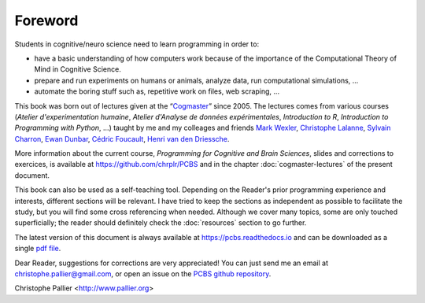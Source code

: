 ========
Foreword
========

Students in cognitive/neuro science need to learn programming in order to:

- have a basic understanding of how computers work because of the importance of the Computational Theory of Mind in Cognitive Science.
- prepare and run experiments on humans or animals, analyze data, run computational simulations, ...
- automate the boring stuff such as, repetitive work on files, web scraping, ...

This book was born out of lectures given at the “`Cogmaster <https://cogmaster.ens.psl.eu/en>`_” since 2005. The lectures comes from various courses (*Atelier d'experimentation humaine*,  *Atelier d'Analyse de données expérimentales*, *Introduction to R*, *Introduction to Programming with Python*, ...) taught by me and my colleages and friends `Mark Wexler <http://wexler.free.fr/>`_, `Christophe Lalanne <https://aliquote.org>`_,   `Sylvain Charron <https://fr.linkedin.com/in/sylvain-charron-410a9810>`_, `Ewan Dunbar <http://individual.utoronto.ca/ewan_dunbar>`_, `Cédric Foucault <https://cedricfoucault.github.io/>`_, `Henri van den Driessche <https://fr.linkedin.com/in/henri-vandendriessche-07784548>`_.

More information about the current course, *Programming for Cognitive and Brain Sciences*, slides and corrections to exercices, is available at https://github.com/chrplr/PCBS and in the chapter :doc:`cogmaster-lectures` of the present document. 

This book can also be used as a self-teaching tool. Depending on the Reader's prior programming experience and interests, different sections will be relevant. I have tried to keep the sections as independent as possible to facilitate the study, but you will find some cross referencing when needed. Although we cover many topics, some are only touched superficially; the reader should definitely check the :doc:`resources` section to go further. 

The latest version of this document is always available at https://pcbs.readthedocs.io and can be downloaded as a single `pdf file <https://media.readthedocs.org/pdf/pcbs/latest/pcbs.pdf>`_.

Dear Reader, suggestions for corrections are very appreciated! You can just send me an email at christophe.pallier@gmail.com, or open an issue on the `PCBS github repository <https://github.com/chrplr/PCBS>`_.


Christophe Pallier <http://www.pallier.org>









